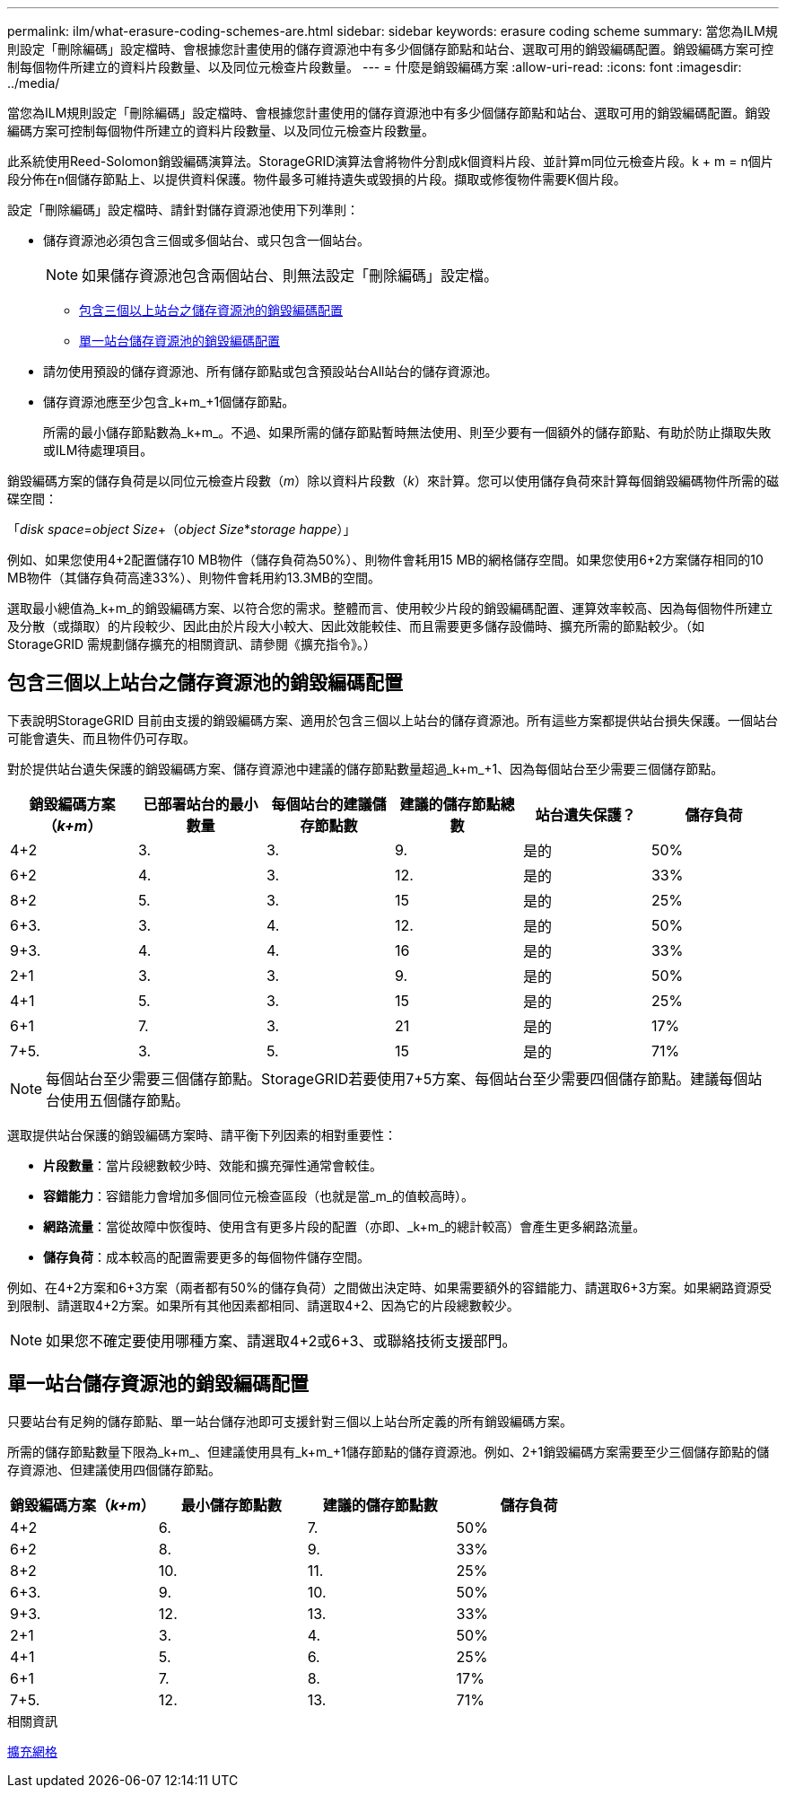 ---
permalink: ilm/what-erasure-coding-schemes-are.html 
sidebar: sidebar 
keywords: erasure coding scheme 
summary: 當您為ILM規則設定「刪除編碼」設定檔時、會根據您計畫使用的儲存資源池中有多少個儲存節點和站台、選取可用的銷毀編碼配置。銷毀編碼方案可控制每個物件所建立的資料片段數量、以及同位元檢查片段數量。 
---
= 什麼是銷毀編碼方案
:allow-uri-read: 
:icons: font
:imagesdir: ../media/


[role="lead"]
當您為ILM規則設定「刪除編碼」設定檔時、會根據您計畫使用的儲存資源池中有多少個儲存節點和站台、選取可用的銷毀編碼配置。銷毀編碼方案可控制每個物件所建立的資料片段數量、以及同位元檢查片段數量。

此系統使用Reed-Solomon銷毀編碼演算法。StorageGRID演算法會將物件分割成k個資料片段、並計算m同位元檢查片段。k + m = n個片段分佈在n個儲存節點上、以提供資料保護。物件最多可維持遺失或毀損的片段。擷取或修復物件需要K個片段。

設定「刪除編碼」設定檔時、請針對儲存資源池使用下列準則：

* 儲存資源池必須包含三個或多個站台、或只包含一個站台。
+

NOTE: 如果儲存資源池包含兩個站台、則無法設定「刪除編碼」設定檔。

+
** <<包含三個以上站台之儲存資源池的銷毀編碼配置,包含三個以上站台之儲存資源池的銷毀編碼配置>>
** <<單一站台儲存資源池的銷毀編碼配置,單一站台儲存資源池的銷毀編碼配置>>


* 請勿使用預設的儲存資源池、所有儲存節點或包含預設站台All站台的儲存資源池。
* 儲存資源池應至少包含_k+m_+1個儲存節點。
+
所需的最小儲存節點數為_k+m_。不過、如果所需的儲存節點暫時無法使用、則至少要有一個額外的儲存節點、有助於防止擷取失敗或ILM待處理項目。



銷毀編碼方案的儲存負荷是以同位元檢查片段數（_m_）除以資料片段數（_k_）來計算。您可以使用儲存負荷來計算每個銷毀編碼物件所需的磁碟空間：

「_disk space_=_object Size_+（_object Size_*_storage happe_）」

例如、如果您使用4+2配置儲存10 MB物件（儲存負荷為50%）、則物件會耗用15 MB的網格儲存空間。如果您使用6+2方案儲存相同的10 MB物件（其儲存負荷高達33%）、則物件會耗用約13.3MB的空間。

選取最小總值為_k+m_的銷毀編碼方案、以符合您的需求。整體而言、使用較少片段的銷毀編碼配置、運算效率較高、因為每個物件所建立及分散（或擷取）的片段較少、因此由於片段大小較大、因此效能較佳、而且需要更多儲存設備時、擴充所需的節點較少。（如StorageGRID 需規劃儲存擴充的相關資訊、請參閱《擴充指令》。）



== 包含三個以上站台之儲存資源池的銷毀編碼配置

下表說明StorageGRID 目前由支援的銷毀編碼方案、適用於包含三個以上站台的儲存資源池。所有這些方案都提供站台損失保護。一個站台可能會遺失、而且物件仍可存取。

對於提供站台遺失保護的銷毀編碼方案、儲存資源池中建議的儲存節點數量超過_k+m_+1、因為每個站台至少需要三個儲存節點。

[cols="1a,1a,1a,1a,1a,1a"]
|===
| 銷毀編碼方案（_k+m_） | 已部署站台的最小數量 | 每個站台的建議儲存節點數 | 建議的儲存節點總數 | 站台遺失保護？ | 儲存負荷 


 a| 
4+2
 a| 
3.
 a| 
3.
 a| 
9.
 a| 
是的
 a| 
50%



 a| 
6+2
 a| 
4.
 a| 
3.
 a| 
12.
 a| 
是的
 a| 
33%



 a| 
8+2
 a| 
5.
 a| 
3.
 a| 
15
 a| 
是的
 a| 
25%



 a| 
6+3.
 a| 
3.
 a| 
4.
 a| 
12.
 a| 
是的
 a| 
50%



 a| 
9+3.
 a| 
4.
 a| 
4.
 a| 
16
 a| 
是的
 a| 
33%



 a| 
2+1
 a| 
3.
 a| 
3.
 a| 
9.
 a| 
是的
 a| 
50%



 a| 
4+1
 a| 
5.
 a| 
3.
 a| 
15
 a| 
是的
 a| 
25%



 a| 
6+1
 a| 
7.
 a| 
3.
 a| 
21
 a| 
是的
 a| 
17%



 a| 
7+5.
 a| 
3.
 a| 
5.
 a| 
15
 a| 
是的
 a| 
71%

|===

NOTE: 每個站台至少需要三個儲存節點。StorageGRID若要使用7+5方案、每個站台至少需要四個儲存節點。建議每個站台使用五個儲存節點。

選取提供站台保護的銷毀編碼方案時、請平衡下列因素的相對重要性：

* *片段數量*：當片段總數較少時、效能和擴充彈性通常會較佳。
* *容錯能力*：容錯能力會增加多個同位元檢查區段（也就是當_m_的值較高時）。
* *網路流量*：當從故障中恢復時、使用含有更多片段的配置（亦即、_k+m_的總計較高）會產生更多網路流量。
* *儲存負荷*：成本較高的配置需要更多的每個物件儲存空間。


例如、在4+2方案和6+3方案（兩者都有50%的儲存負荷）之間做出決定時、如果需要額外的容錯能力、請選取6+3方案。如果網路資源受到限制、請選取4+2方案。如果所有其他因素都相同、請選取4+2、因為它的片段總數較少。


NOTE: 如果您不確定要使用哪種方案、請選取4+2或6+3、或聯絡技術支援部門。



== 單一站台儲存資源池的銷毀編碼配置

只要站台有足夠的儲存節點、單一站台儲存池即可支援針對三個以上站台所定義的所有銷毀編碼方案。

所需的儲存節點數量下限為_k+m_、但建議使用具有_k+m_+1儲存節點的儲存資源池。例如、2+1銷毀編碼方案需要至少三個儲存節點的儲存資源池、但建議使用四個儲存節點。

[cols="1a,1a,1a,1a"]
|===
| 銷毀編碼方案（_k+m_） | 最小儲存節點數 | 建議的儲存節點數 | 儲存負荷 


 a| 
4+2
 a| 
6.
 a| 
7.
 a| 
50%



 a| 
6+2
 a| 
8.
 a| 
9.
 a| 
33%



 a| 
8+2
 a| 
10.
 a| 
11.
 a| 
25%



 a| 
6+3.
 a| 
9.
 a| 
10.
 a| 
50%



 a| 
9+3.
 a| 
12.
 a| 
13.
 a| 
33%



 a| 
2+1
 a| 
3.
 a| 
4.
 a| 
50%



 a| 
4+1
 a| 
5.
 a| 
6.
 a| 
25%



 a| 
6+1
 a| 
7.
 a| 
8.
 a| 
17%



 a| 
7+5.
 a| 
12.
 a| 
13.
 a| 
71%

|===
.相關資訊
xref:../expand/index.adoc[擴充網格]
